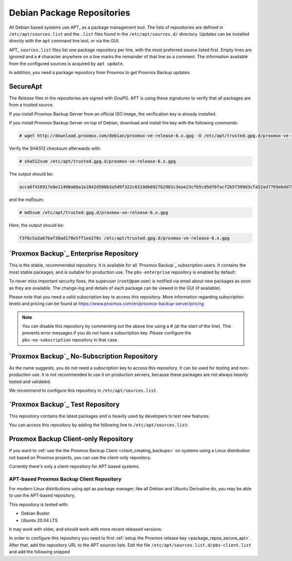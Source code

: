 .. _sysadmin_package_repositories:

Debian Package Repositories
---------------------------

All Debian based systems use APT_ as a package management tool. The lists of
repositories are defined in ``/etc/apt/sources.list`` and the ``.list`` files found
in the ``/etc/apt/sources.d/`` directory. Updates can be installed directly
with the ``apt`` command line tool, or via the GUI.

APT_ ``sources.list`` files list one package repository per line, with the most
preferred source listed first. Empty lines are ignored and a ``#`` character
anywhere on a line marks the remainder of that line as a comment. The
information available from the configured sources is acquired by ``apt
update``.

.. code-block:: sources.list
  :caption: File: ``/etc/apt/sources.list``

  deb http://ftp.debian.org/debian buster main contrib
  deb http://ftp.debian.org/debian buster-updates main contrib

  # security updates
  deb http://security.debian.org/debian-security buster/updates main contrib


.. FIXME for 7.0: change security update suite to bullseye-security

In addition, you need a package repository from Proxmox to get Proxmox Backup
updates.

.. _package_repos_secure_apt:

SecureApt
~~~~~~~~~

The `Release` files in the repositories are signed with GnuPG. APT is using
these signatures to verify that all packages are from a trusted source.

If you install Proxmox Backup Server from an official ISO image, the
verification key is already installed.

If you install Proxmox Backup Server on top of Debian, download and install the
key with the following commands:

.. code-block:: console

 # wget http://download.proxmox.com/debian/proxmox-ve-release-6.x.gpg -O /etc/apt/trusted.gpg.d/proxmox-ve-release-6.x.gpg

Verify the SHA512 checksum afterwards with:

.. code-block:: console

 # sha512sum /etc/apt/trusted.gpg.d/proxmox-ve-release-6.x.gpg

The output should be:

.. code-block:: console

 acca6f416917e8e11490a08a1e2842d500b3a5d9f322c6319db0927b2901c3eae23cfb5cd5df6facf2b57399d3cfa52ad7769ebdd75d9b204549ca147da52626 /etc/apt/trusted.gpg.d/proxmox-ve-release-6.x.gpg

and the md5sum:

.. code-block:: console

 # md5sum /etc/apt/trusted.gpg.d/proxmox-ve-release-6.x.gpg

Here, the output should be:

.. code-block:: console

 f3f6c5a3a67baf38ad178e5ff1ee270c /etc/apt/trusted.gpg.d/proxmox-ve-release-6.x.gpg

.. _sysadmin_package_repos_enterprise:

`Proxmox Backup`_ Enterprise Repository
~~~~~~~~~~~~~~~~~~~~~~~~~~~~~~~~~~~~~~~

This is the stable, recommended repository. It is available for
all `Proxmox Backup`_ subscription users. It contains the most stable packages,
and is suitable for production use. The ``pbs-enterprise`` repository is
enabled by default:

.. code-block:: sources.list
  :caption: File: ``/etc/apt/sources.list.d/pbs-enterprise.list``

  deb https://enterprise.proxmox.com/debian/pbs buster pbs-enterprise


To never miss important security fixes, the superuser (``root@pam`` user) is
notified via email about new packages as soon as they are available. The
change-log and details of each package can be viewed in the GUI (if available).

Please note that you need a valid subscription key to access this
repository. More information regarding subscription levels and pricing can be
found at https://www.proxmox.com/en/proxmox-backup-server/pricing

.. note:: You can disable this repository by commenting out the above line
 using a `#` (at the start of the line). This prevents error messages if you do
 not have a subscription key. Please configure the ``pbs-no-subscription``
 repository in that case.


`Proxmox Backup`_ No-Subscription Repository
~~~~~~~~~~~~~~~~~~~~~~~~~~~~~~~~~~~~~~~~~~~~

As the name suggests, you do not need a subscription key to access
this repository. It can be used for testing and non-production
use. It is not recommended to use it on production servers, because these
packages are not always heavily tested and validated.

We recommend to configure this repository in ``/etc/apt/sources.list``.

.. code-block:: sources.list
  :caption: File: ``/etc/apt/sources.list``

  deb http://ftp.debian.org/debian buster main contrib
  deb http://ftp.debian.org/debian buster-updates main contrib

  # PBS pbs-no-subscription repository provided by proxmox.com,
  # NOT recommended for production use
  deb http://download.proxmox.com/debian/pbs buster pbs-no-subscription

  # security updates
  deb http://security.debian.org/debian-security buster/updates main contrib


`Proxmox Backup`_ Test Repository
~~~~~~~~~~~~~~~~~~~~~~~~~~~~~~~~~

This repository contains the latest packages and is heavily used by developers
to test new features.

.. .. warning:: the ``pbstest`` repository should (as the name implies)
  only be used to test new features or bug fixes.

You can access this repository by adding the following line to
``/etc/apt/sources.list``:

.. code-block:: sources.list
  :caption: sources.list entry for ``pbstest``

  deb http://download.proxmox.com/debian/pbs buster pbstest

.. _package_repositories_client_only:

Proxmox Backup Client-only Repository
~~~~~~~~~~~~~~~~~~~~~~~~~~~~~~~~~~~~~

If you want to :ref:`use the the Proxmox Backup Client <client_creating_backups>`
on systems using a Linux distribution not based on Proxmox projects, you can
use the client-only repository.

Currently there's only a client-repository for APT based systems.

.. _package_repositories_client_only_apt:

APT-based Proxmox Backup Client Repository
++++++++++++++++++++++++++++++++++++++++++

For modern Linux distributions using `apt` as package manager, like all Debian
and Ubuntu Derivative do, you may be able to use the APT-based repository.

This repository is tested with:

- Debian Buster
- Ubuntu 20.04 LTS

It may work with older, and should work with more recent released versions.

In order to configure this repository you need to first :ref:`setup the Proxmox
release key <package_repos_secure_apt>`. After that, add the repository URL to
the APT sources lists.
Edit the file ``/etc/apt/sources.list.d/pbs-client.list`` and add the following
snipped

.. code-block:: sources.list
  :caption: File: ``/etc/apt/sources.list``

  deb http://download.proxmox.com/debian/pbs-client buster main
